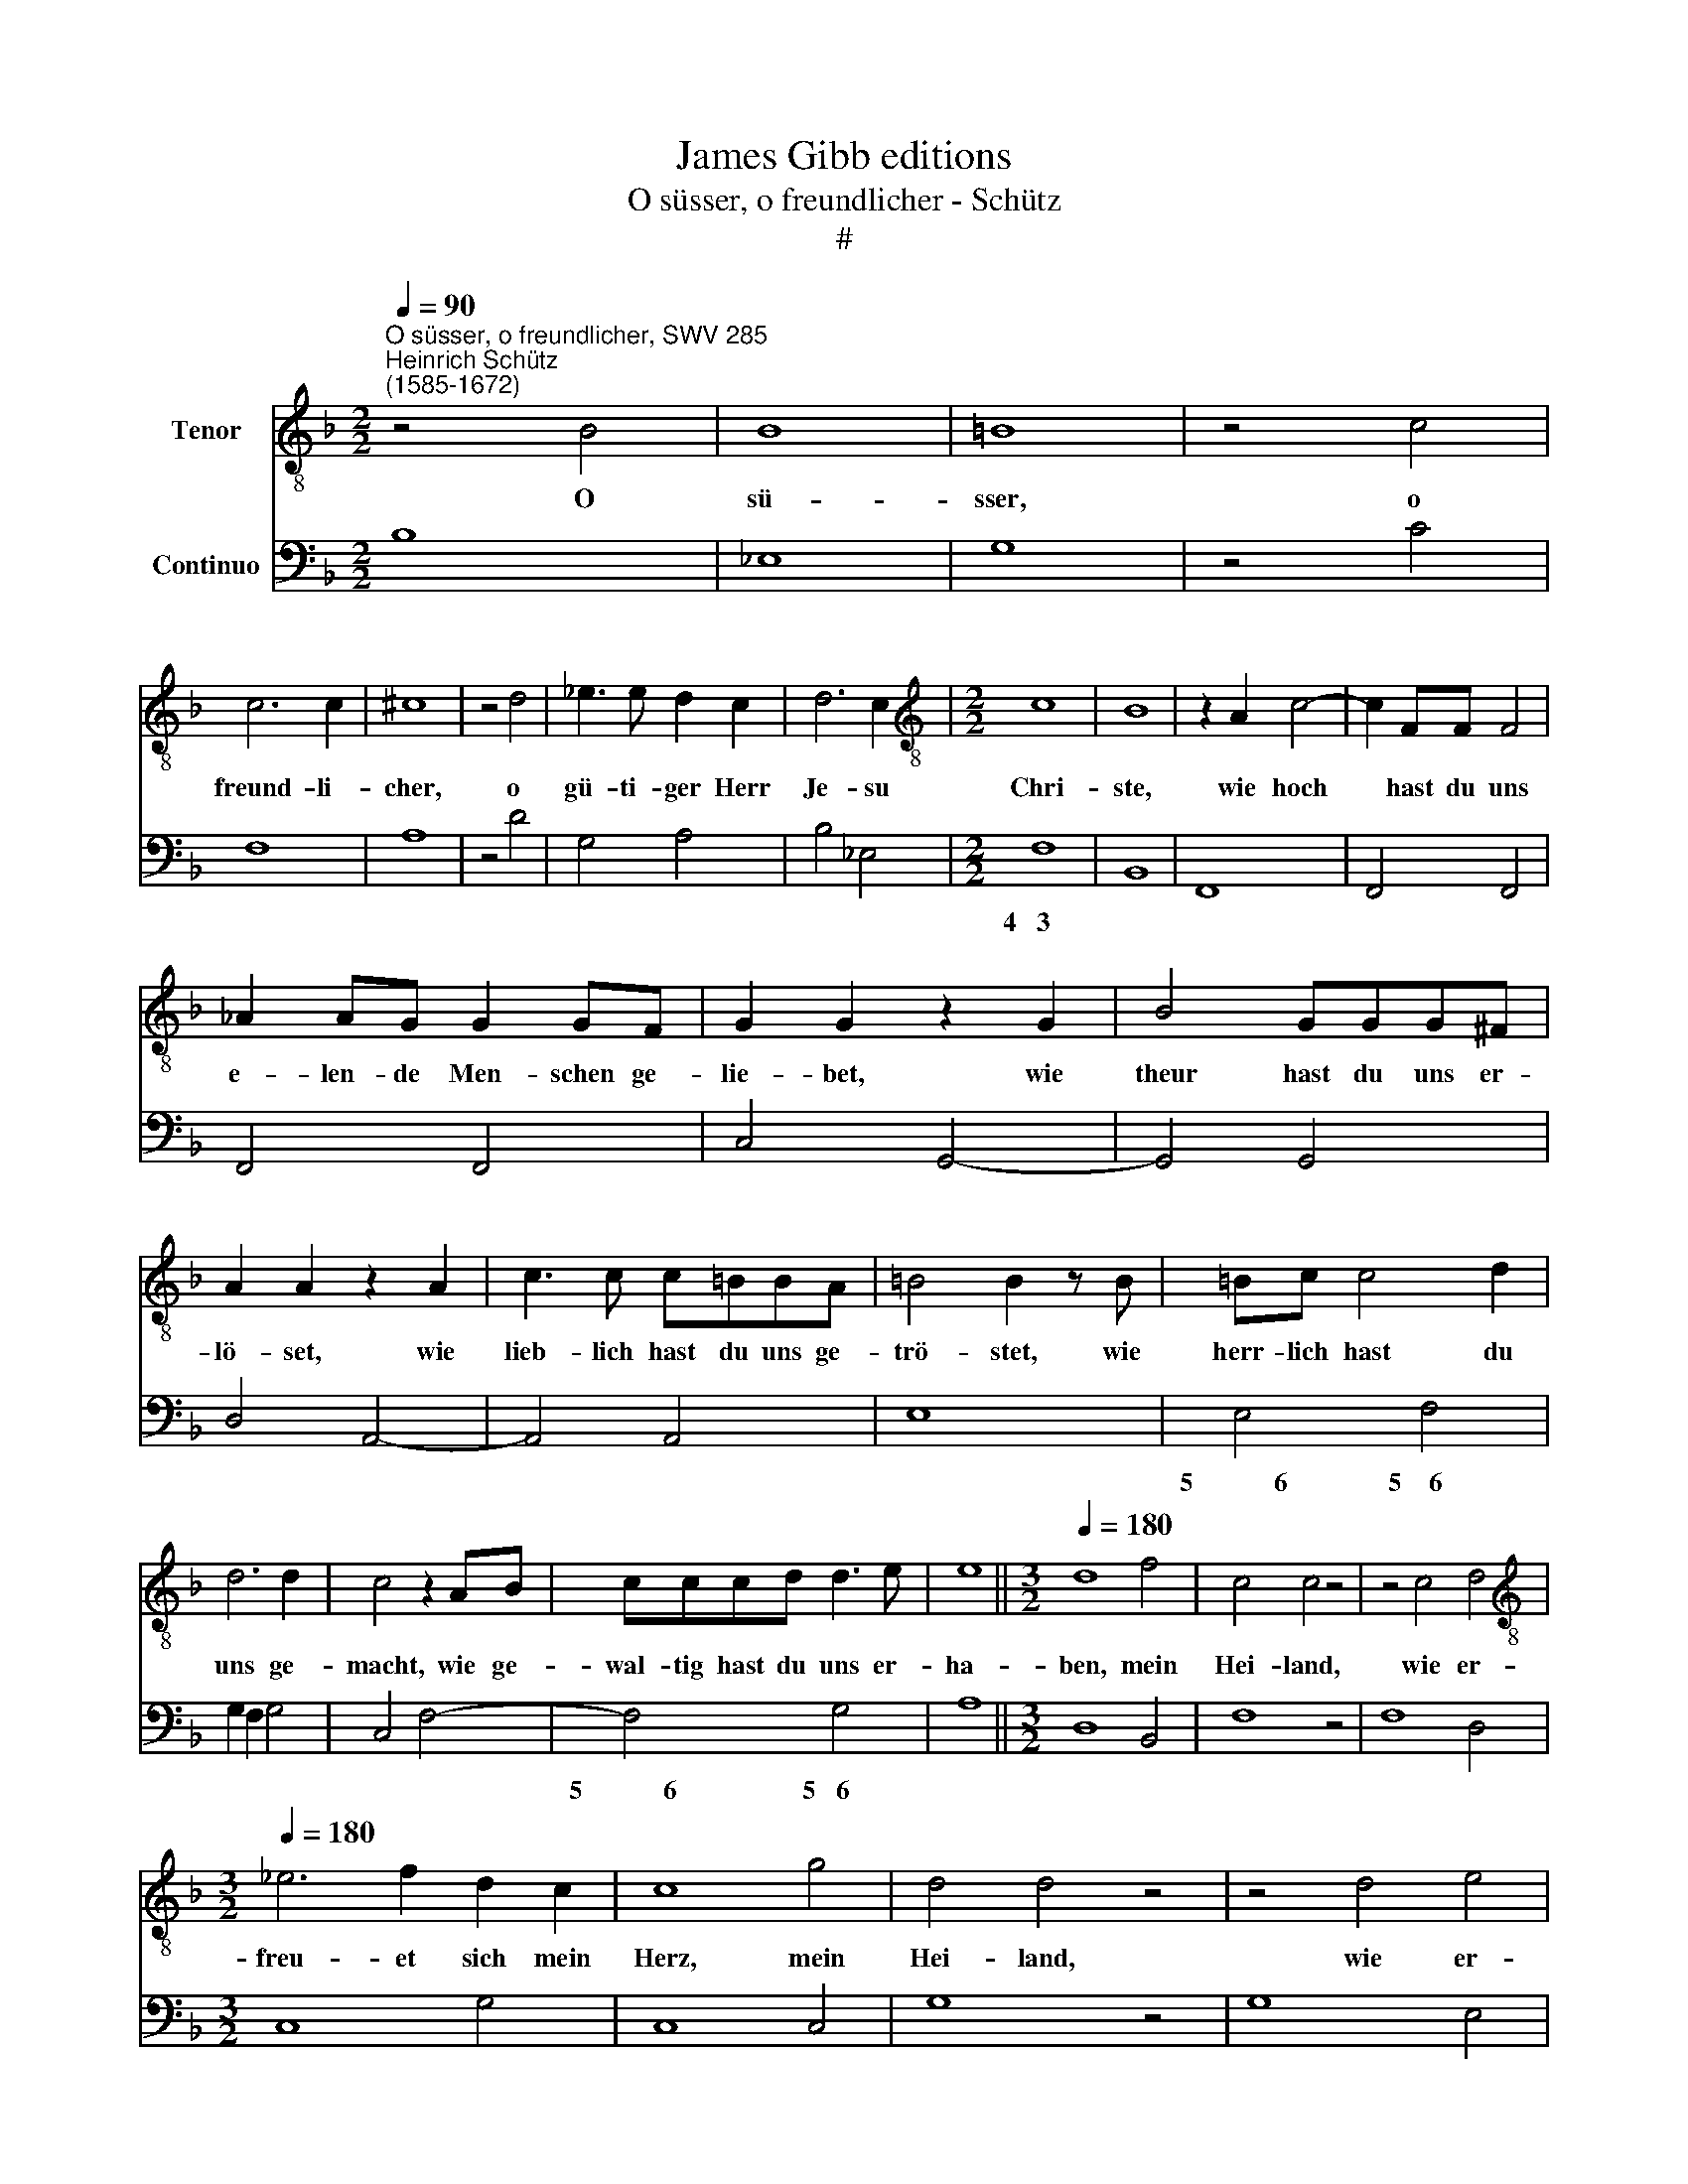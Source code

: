 X:1
T:James Gibb editions
T:O süsser, o freundlicher - Schütz
T:#
%%score 1 2
L:1/8
Q:1/4=90
M:2/2
K:F
V:1 treble-8 nm="Tenor"
V:2 bass nm="Continuo"
V:1
"^O süsser, o freundlicher, SWV 285""^Heinrich Schütz\n(1585-1672)" z4 B4 | B8 | =B8 | z4 c4 | %4
w: O|sü-|sser,|o|
 c6 c2 | ^c8 | z4 d4 | _e3 e d2 c2 | d6 c2 |[M:2/2][K:treble-8] c8 | B8 | z2 A2 c4- | c2 FF F4 | %13
w: freund- li-|cher,|o|gü- ti- ger Herr|Je- su|Chri-|ste,|wie hoch|* hast du uns|
 _A2 AG G2 GF | G2 G2 z2 G2 | B4 GGG^F | A2 A2 z2 A2 | c3 c c=BBA | =B4 B2 z B | =Bc c4 d2 | %20
w: e- len- de Men- schen ge-|lie- bet, wie|theur hast du uns er-|lö- set, wie|lieb- lich hast du uns ge-|trö- stet, wie|herr- lich hast du|
 d6 d2 | c4 z2 AB | cccd d3 e | e8 ||[M:3/2][Q:1/4=180] d8 f4 | c4 c4 z4 | z4 c4 d4 | %27
w: uns ge-|macht, wie ge-|wal- tig hast du uns er-|ha-|ben, mein|Hei- land,|wie er-|
[M:3/2][K:treble-8][Q:1/4=180][Q:1/4=180] _e6 f2 d2 c2 | c8 g4 | d4 d4 z4 | z4 d4 e4 | %31
w: freu- et sich mein|Herz, mein|Hei- land,|wie er-|
 f6 g2 e2 d2 ||[M:2/2][Q:1/4=90] d4 A2 AB |[M:2/2][K:treble-8][Q:1/4=90][Q:1/4=90] c2 d2 G4- | %34
w: freu- et sich mein|Herz, wenn ich da-|ran ge- den\-|
 G4 ^F4 | z4 A2 B2 | c3 d _e2 BB | B2 d2 c4 | c4 z4 | z4 z2 f2 | _e3 d d3 c | c4 z4 | z2 _e2 d3 c | %43
w: * ke,|denn je|mehr, je mehr ich da-|ran ge- den-|ke,|je|freund- li- cher du|bist,|je freund- li-|
 c3 B B4 | z8 | d2 cB c4- | c4 B4 | A8 | !fermata!G8 || z2 A4 G2 | A2 A2 z2 D2 | A3 A A2 A2- | %52
w: eher du bist,||je lie- ber ich|* dich|ha-|be.|Mein Er-|lö- ser, wie|herr- lich sind dei\-|
 A2 GG A4 | A4 BAGF | G3 F F4 | z2 F2 c2 c2- | c2 B2 c3 c | c4 _edcB | c3 B B4 | %59
w: * ne Wohl- tha-|ten, die du uns er-|zei- get hast,|wie gross ist|* die Herr- lich-|keit, die du uns be-|rei- tet hast.|
 z2 (_EF G/F/G/A/ B2) | z2 (Bc d/c/d/e/ f2- | f2) _ed cBAB | c4 c4 | z2 (FG A/G/A/B/ c2) | %64
w: O, * * * * * *|o, * * * * * *|* wie ver- lan- get mei- ner|See- len,|o, * * * * * *|
 z2 (cd _e/d/e/f/ g2- | g2) f_e dcBc | d6 ^c>c | d4 z2 d2 | =B2 BB BBBB | c4 z2 c2 | B4 A2 A2 | %71
w: o, * * * * * *|* wie ver- lan- get mei- ne|See- le nach|dir, wie|seh- ne ich mich mit al- ler|Macht aus|die- sem E-|
 (A4 G4) | A4 e2 e2 | f3 e d2 d2 | _e3 d c2 c2 | d3 c B4 | A4 A4 | !fermata!G8 | z4 z2 d2 | %79
w: len\- *|de nach dem|himm- li- schen, dem|himm- li- schen, dem|himm- li- schen|Va- ter-|land.|Mein|
 ^c2 c2 z2 e2 | ^c2 cc d3 e | ^c2 c2 z2 d2 | d2 =c2 =B4 | =B4 z2 cc | c2 c2 c3 c | c2 d4 c2 | B8 | %87
w: Hel- fer, du|hast mir mein Herz ge-|nom- men mit|dei- ner Lie-|be, dass ich|mich ohn Un- ter-|lass nach dir|seh-|
 A8 | B4 z BAG | c2 AG F2 F2 | d4 z dcB | _e2 cB A2 A2 | c2 d_e f2 ee | d3 c c4 | B4 F4 | %95
w: ne,|ach, ach, dass ich|bald zu dir kom- men.|ach, ach, dass ich|bald zu dir kom- men|und dei- ne Herr- lich- keit|schau- en soll-|te, ach,|
 z FED G2 ED | C2 C2 G4 | z GFE A2 FE | D2 D2 F2 GA | B2 AA G2 F2 | G4 F4 | c4 z cBA | %102
w: ach, dass ich bald zu dir|kom- men, ach,|ach, dass ich bald zu dir|kom- men und dei- ne|Herr- lich- keit schau- en|soll- te,|ach, ach, dass ich|
 d2 BA G2 G2 | B2 cd _e2 dd | (cBBA[Q:1/4=89] B[Q:1/4=88]A[Q:1/4=86]A[Q:1/4=85]G | %105
w: bald zu dir kom- men|und dei- ne Herr- lich- keit|schau\- * * * * * * *|
[Q:1/4=84] A[Q:1/4=83]B)[Q:1/4=82] (c[Q:1/4=80]B)[Q:1/4=78] A4 |[Q:1/4=76] G16 |] %107
w: * * en * soll-|te.|
V:2
 B,8 | _E,8 | G,8 | z4 C4 | F,8 | A,8 | z4 D4 | G,4 A,4 | B,4 _E,4 |[M:2/2] F,8 | B,,8 | F,,8 | %12
w: |||||||||4~~~3|||
 F,,4 F,,4 | F,,4 F,,4 | C,4 G,,4- | G,,4 G,,4 | D,4 A,,4- | A,,4 A,,4 | E,8 | E,4 F,4 | %20
w: |||||||5~~~~~~~~~~~~6 5~~~~6|
 G,2 F,2 G,4 | C,4 F,4- | F,4 G,4 | A,8 ||[M:3/2] D,8 B,,4 | F,8 z4 | F,8 D,4 |[M:3/2] C,8 G,4 | %28
w: ||5~~~~~~~~~~~~6 5~~~6||||||
 C,8 C,4 | G,8 z4 | G,8 E,4 | D,8 A,4 ||[M:2/2] D,4 D,2 D,G, |[M:2/2] F,2 D,2 _E,4 | D,8 | %35
w: |||||||
 z4 D,2 G,2 | F,3 B, _E,4 | _E,2 D,2 F,4 | F,4 F,_E,D,C, | B,,2 C,2 F,2 D,2 | C,2 _E,2 F,2 G,2 | %41
w: ||* 6 *||||
 CB,A,G, F,2 G,2 | C,2 _E,2 B,,2 D,2 | _E,2 F,2 B,A,G,F, | _E,2 F,2 B,,4 | G,,4 A,,4 | %46
w: |||||
 B,,4- B,,2 C,2 | D,8 | !fermata!G,,8 || D,4 G,,4 | D,8 | D,4 D,4 | _E,4 D,4- | D,4 B,,2 D,2 | %54
w: 5 6 *|4||||||* 6 *|
 C,4 F,,4- | F,,4 F,4 | G,4 F,4 | F,4 _E,2 G,2 | F,4 B,,4 | _E,8 | B,,8 | B,,4 F,4- | F,4 F,4 | %63
w: |||||||||
 F,8 | C,8 | C,4 G,4 | B,4 A,4 | D,8 | G,,8 | C,4 F,,4 | G,,4 A,,4 | B,,8 | A,,8 | A,2 A,2 B,3 A, | %74
w: |||||||||||
 G,4 A,3 G, | ^F,4 G,4 | C,4 D,4 | !fermata!G,,8 | G,,8 | A,,8 | A,,4 D,,4 | A,,4 D,4- | D,4 E,4- | %83
w: |||||||||
 E,4 C,4- | C,4 F,4- | F,2 B,,2 ^F,,4 | G,,8 | D,8 | G,,8 | F,,8 | B,,8 | C,4 F,4 | %92
w: |||||||||
 F,2 _E,2 D,2 C,2 | B,,2 _E,2 F,4 | B,,4 B,,4- | B,,4 =B,,4 | C,4 C,4- | C,4 ^C,4 | %98
w: ||||||
 D,2 C,2 B,,2 A,,2 | G,,2 F,,2 C,2 D,2 | C,4 F,,4 | F,,8 | ^F,4 G,2 =F,2 | _E,2 D,2 C,2 B,,2 | %104
w: ||||||
 A,,4 G,,4 | D,2 C,2 D,4 | G,,16 |] %107
w: |* * 4||

